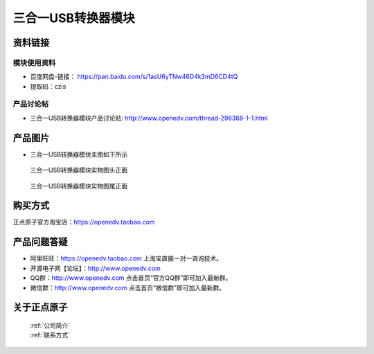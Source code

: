 .. 正点原子产品资料汇总, created by 2020-03-19 正点原子-alientek 

三合一USB转换器模块
============================================



资料链接
------------

模块使用资料
^^^^^^^^^^

- 百度网盘-链接： https://pan.baidu.com/s/1asU6yTNw46D4k3mD6CD4tQ 
- 提取码：czis
  
产品讨论帖
^^^^^^^^^^  

- 三合一USB转换器模块产品讨论贴: http://www.openedv.com/thread-296388-1-1.html


产品图片
--------

- 三合一USB转换器模块主图如下所示

.. _pic_major_usb31:

.. figure:: media/usb31.png


   
  三合一USB转换器模块实物图头正面



.. _pic_major_usb310:

.. figure:: media/usb310.png


   
  三合一USB转换器模块实物图尾正面


购买方式
-------- 

正点原子官方淘宝店：https://openedv.taobao.com 




产品问题答疑
------------

- 阿里旺旺：https://openedv.taobao.com 上淘宝直接一对一咨询技术。  
- 开源电子网【论坛】：http://www.openedv.com 
- QQ群：http://www.openedv.com   点击首页“官方QQ群”即可加入最新群。 
- 微信群：http://www.openedv.com 点击首页“微信群”即可加入最新群。
  


关于正点原子  
-----------------

 | :ref:`公司简介` 
 | :ref:`联系方式`

